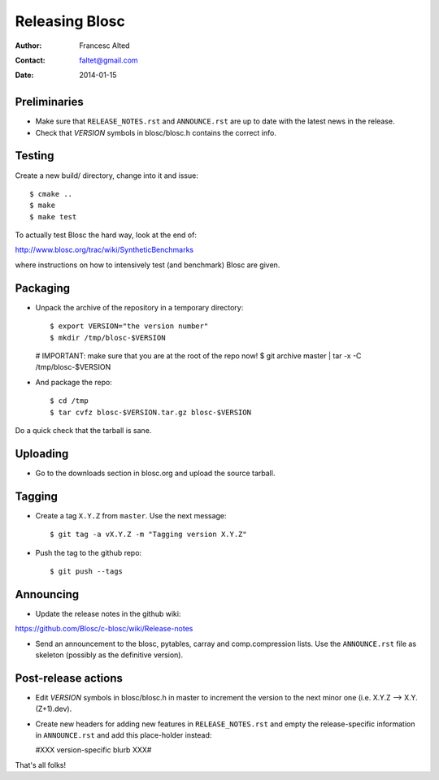 ================
Releasing Blosc
================

:Author: Francesc Alted
:Contact: faltet@gmail.com
:Date: 2014-01-15


Preliminaries
-------------

- Make sure that ``RELEASE_NOTES.rst`` and ``ANNOUNCE.rst`` are up to
  date with the latest news in the release.

- Check that *VERSION* symbols in blosc/blosc.h contains the correct info.

Testing
-------

Create a new build/ directory, change into it and issue::

  $ cmake ..
  $ make
  $ make test

To actually test Blosc the hard way, look at the end of:

http://www.blosc.org/trac/wiki/SyntheticBenchmarks

where instructions on how to intensively test (and benchmark) Blosc
are given.

Packaging
---------

- Unpack the archive of the repository in a temporary directory::

  $ export VERSION="the version number"
  $ mkdir /tmp/blosc-$VERSION
  # IMPORTANT: make sure that you are at the root of the repo now!
  $ git archive master | tar -x -C /tmp/blosc-$VERSION

- And package the repo::

  $ cd /tmp
  $ tar cvfz blosc-$VERSION.tar.gz blosc-$VERSION

Do a quick check that the tarball is sane.


Uploading
---------

- Go to the downloads section in blosc.org and upload the source
  tarball.


Tagging
-------

- Create a tag ``X.Y.Z`` from ``master``.  Use the next message::

    $ git tag -a vX.Y.Z -m "Tagging version X.Y.Z"

- Push the tag to the github repo::

    $ git push --tags


Announcing
----------

- Update the release notes in the github wiki:

https://github.com/Blosc/c-blosc/wiki/Release-notes

- Send an announcement to the blosc, pytables, carray and
  comp.compression lists.  Use the ``ANNOUNCE.rst`` file as skeleton
  (possibly as the definitive version).

Post-release actions
--------------------

- Edit *VERSION* symbols in blosc/blosc.h in master to increment the
  version to the next minor one (i.e. X.Y.Z --> X.Y.(Z+1).dev).

- Create new headers for adding new features in ``RELEASE_NOTES.rst``
  and empty the release-specific information in ``ANNOUNCE.rst`` and
  add this place-holder instead:

  #XXX version-specific blurb XXX#


That's all folks!


.. Local Variables:
.. mode: rst
.. coding: utf-8
.. fill-column: 70
.. End:
